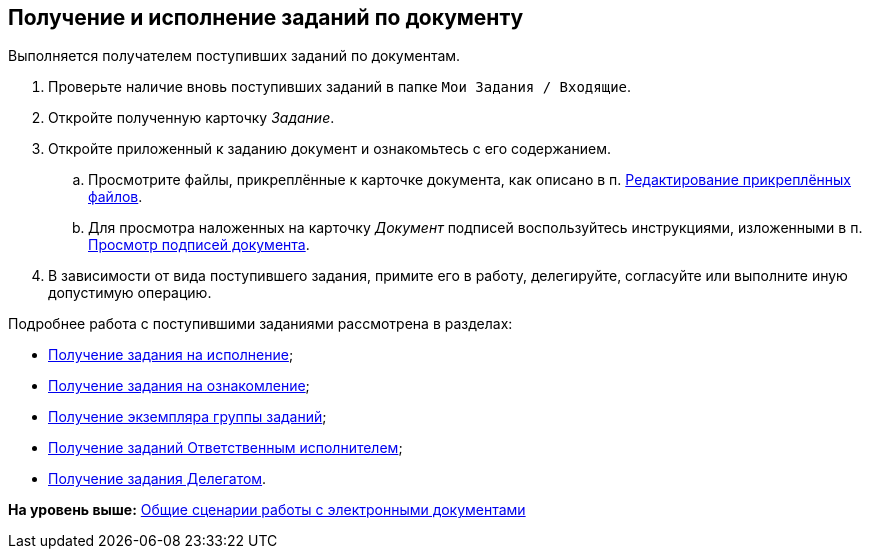 [[ariaid-title1]]
== Получение и исполнение заданий по документу

Выполняется получателем поступивших заданий по документам.

. [.ph .cmd]#Проверьте наличие вновь поступивших заданий в папке [.ph .filepath]`Мои Задания / Входящие`.#
. [.ph .cmd]#Откройте полученную карточку [.dfn .term]_Задание_.#
. [.ph .cmd]#Откройте приложенный к заданию документ и ознакомьтесь с его содержанием.#
[loweralpha]
.. [.ph .cmd]#Просмотрите файлы, прикреплённые к карточке документа, как описано в п. xref:task_Files_Edit.adoc[Редактирование прикреплённых файлов].#
.. [.ph .cmd]#Для просмотра наложенных на карточку [.dfn .term]_Документ_ подписей воспользуйтесь инструкциями, изложенными в п. xref:task_Doc_Sign_View.adoc[Просмотр подписей документа].#
. [.ph .cmd]#В зависимости от вида поступившего задания, примите его в работу, делегируйте, согласуйте или выполните иную допустимую операцию.#

Подробнее работа с поступившими заданиями рассмотрена в разделах:

* xref:task_Task_get_perform.adoc[Получение задания на исполнение];
* xref:task_Task_get_look.adoc[Получение задания на ознакомление];
* xref:task_GroupTask_get.adoc[Получение экземпляра группы заданий];
* xref:task_GroupTask_get_responsible_performer.adoc[Получение заданий Ответственным исполнителем];
* xref:task_Task_get_delegated.adoc[Получение задания Делегатом].

*На уровень выше:* xref:../topics/Doc_Work_General.adoc[Общие сценарии работы с электронными документами]
